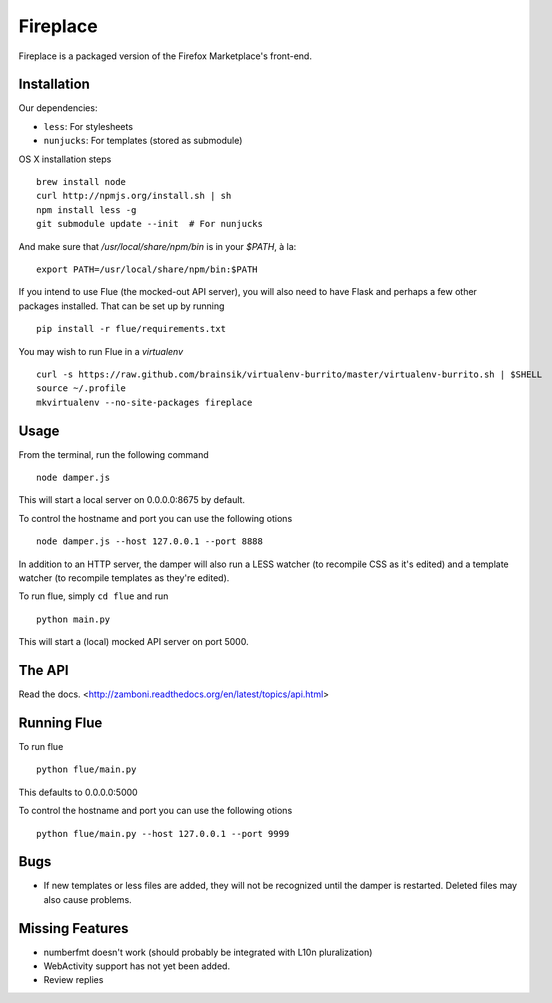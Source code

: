 Fireplace
=========

Fireplace is a packaged version of the Firefox Marketplace's front-end.


Installation
------------

Our dependencies:

- ``less``: For stylesheets
- ``nunjucks``: For templates (stored as submodule)


OS X installation steps ::

    brew install node
    curl http://npmjs.org/install.sh | sh
    npm install less -g
    git submodule update --init  # For nunjucks

And make sure that `/usr/local/share/npm/bin` is in your `$PATH`, à la: ::

    export PATH=/usr/local/share/npm/bin:$PATH


If you intend to use Flue (the mocked-out API server), you will also need to
have Flask and perhaps a few other packages installed. That can be set up by
running ::

    pip install -r flue/requirements.txt

You may wish to run Flue in a `virtualenv` ::

    curl -s https://raw.github.com/brainsik/virtualenv-burrito/master/virtualenv-burrito.sh | $SHELL
    source ~/.profile
    mkvirtualenv --no-site-packages fireplace


Usage
-----

From the terminal, run the following command ::

    node damper.js

This will start a local server on 0.0.0.0:8675 by default.

To control the hostname and port you can use the following otions ::

    node damper.js --host 127.0.0.1 --port 8888

In addition to an HTTP server, the damper will also run a LESS watcher (to
recompile CSS as it's edited) and a template watcher (to recompile templates
as they're edited).

To run flue, simply ``cd flue`` and run ::

    python main.py

This will start a (local) mocked API server on port 5000.


The API
-------

Read the docs. <http://zamboni.readthedocs.org/en/latest/topics/api.html>


Running Flue
------------

To run flue ::

    python flue/main.py

This defaults to 0.0.0.0:5000

To control the hostname and port you can use the following otions ::

    python flue/main.py --host 127.0.0.1 --port 9999

Bugs
----

- If new templates or less files are added, they will not be recognized until
  the damper is restarted. Deleted files may also cause problems.


Missing Features
----------------

- numberfmt doesn't work (should probably be integrated with L10n
  pluralization)
- WebActivity support has not yet been added.
- Review replies
